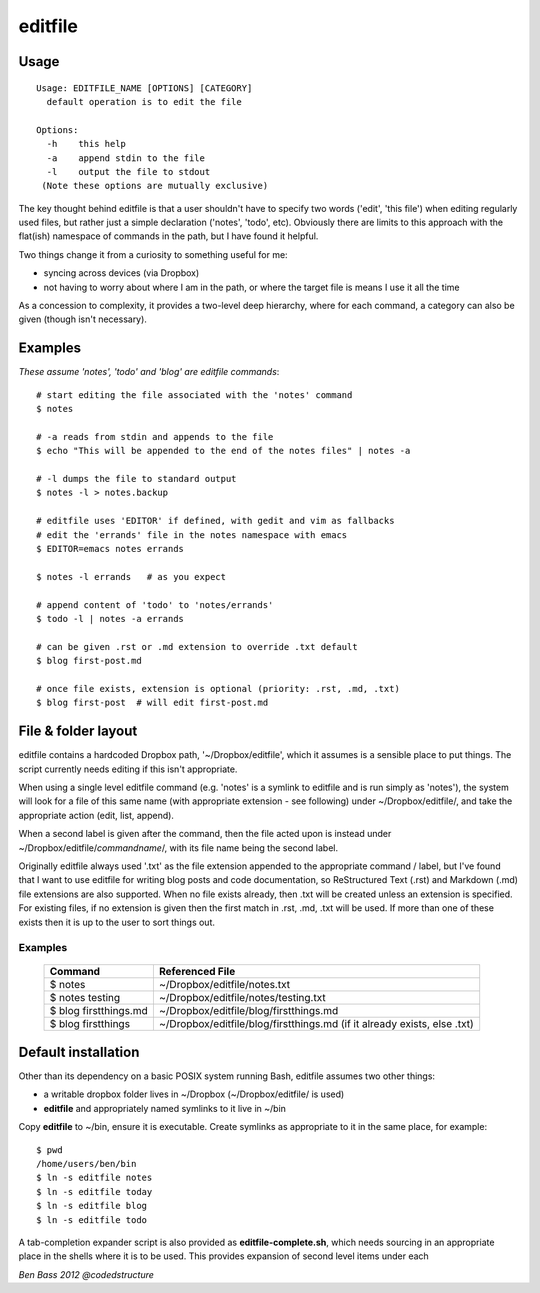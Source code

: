 ========
editfile
========

Usage
-----

::

    Usage: EDITFILE_NAME [OPTIONS] [CATEGORY]
      default operation is to edit the file

    Options:
      -h    this help
      -a    append stdin to the file
      -l    output the file to stdout
     (Note these options are mutually exclusive)

The key thought behind editfile is that a user shouldn't have to specify two
words ('edit', 'this file') when editing regularly used files, but rather just
a simple declaration ('notes', 'todo', etc). Obviously there are limits to this
approach with the flat(ish) namespace of commands in the path, but I have found
it helpful.

Two things change it from a curiosity to something useful for me:

- syncing across devices (via Dropbox)
- not having to worry about where I am in the path, or where the target file is
  means I use it all the time

As a concession to complexity, it provides a two-level deep hierarchy, where for
each command, a category can also be given (though isn't necessary).

Examples
--------

*These assume 'notes', 'todo' and 'blog' are editfile commands*::

    # start editing the file associated with the 'notes' command
    $ notes

    # -a reads from stdin and appends to the file
    $ echo "This will be appended to the end of the notes files" | notes -a

    # -l dumps the file to standard output
    $ notes -l > notes.backup

    # editfile uses 'EDITOR' if defined, with gedit and vim as fallbacks
    # edit the 'errands' file in the notes namespace with emacs
    $ EDITOR=emacs notes errands

    $ notes -l errands   # as you expect

    # append content of 'todo' to 'notes/errands'
    $ todo -l | notes -a errands

    # can be given .rst or .md extension to override .txt default
    $ blog first-post.md

    # once file exists, extension is optional (priority: .rst, .md, .txt)
    $ blog first-post  # will edit first-post.md

File & folder layout
--------------------

editfile contains a hardcoded Dropbox path, '~/Dropbox/editfile', which it
assumes is a sensible place to put things. The script currently needs editing
if this isn't appropriate.

When using a single level editfile command (e.g. 'notes' is a symlink to
editfile and is run simply as 'notes'), the system will look for a file of
this same name (with appropriate extension - see following) under
~/Dropbox/editfile/, and take the appropriate action (edit, list, append).

When a second label is given after the command, then the file acted upon
is instead under ~/Dropbox/editfile/*commandname*/, with its file name
being the second label.

Originally editfile always used '.txt' as the file extension appended to the
appropriate command / label, but I've found that I want to use editfile for
writing blog posts and code documentation, so ReStructured Text (.rst) and
Markdown (.md) file extensions are also supported. When no file exists already,
then .txt will be created unless an extension is specified. For existing files,
if no extension is given then the first match in .rst, .md, .txt will be used.
If more than one of these exists then it is up to the user to sort things out.

Examples
~~~~~~~~

    =====================  ===============
    Command                Referenced File
    =====================  ===============
    $ notes                ~/Dropbox/editfile/notes.txt
    $ notes testing        ~/Dropbox/editfile/notes/testing.txt
    $ blog firstthings.md  ~/Dropbox/editfile/blog/firstthings.md
    $ blog firstthings     ~/Dropbox/editfile/blog/firstthings.md (if it already exists, else .txt)
    =====================  ===============

Default installation
--------------------

Other than its dependency on a basic POSIX system running Bash, editfile assumes
two other things:

- a writable dropbox folder lives in ~/Dropbox (~/Dropbox/editfile/ is used)
- **editfile** and appropriately named symlinks to it live in ~/bin

Copy **editfile** to ~/bin, ensure it is executable. Create symlinks as
appropriate to it in the same place, for example:

::

    $ pwd
    /home/users/ben/bin
    $ ln -s editfile notes
    $ ln -s editfile today
    $ ln -s editfile blog
    $ ln -s editfile todo

A tab-completion expander script is also provided as **editfile-complete.sh**,
which needs sourcing in an appropriate place in the shells where it is
to be used. This provides expansion of second level items under each


*Ben Bass 2012 @codedstructure*
